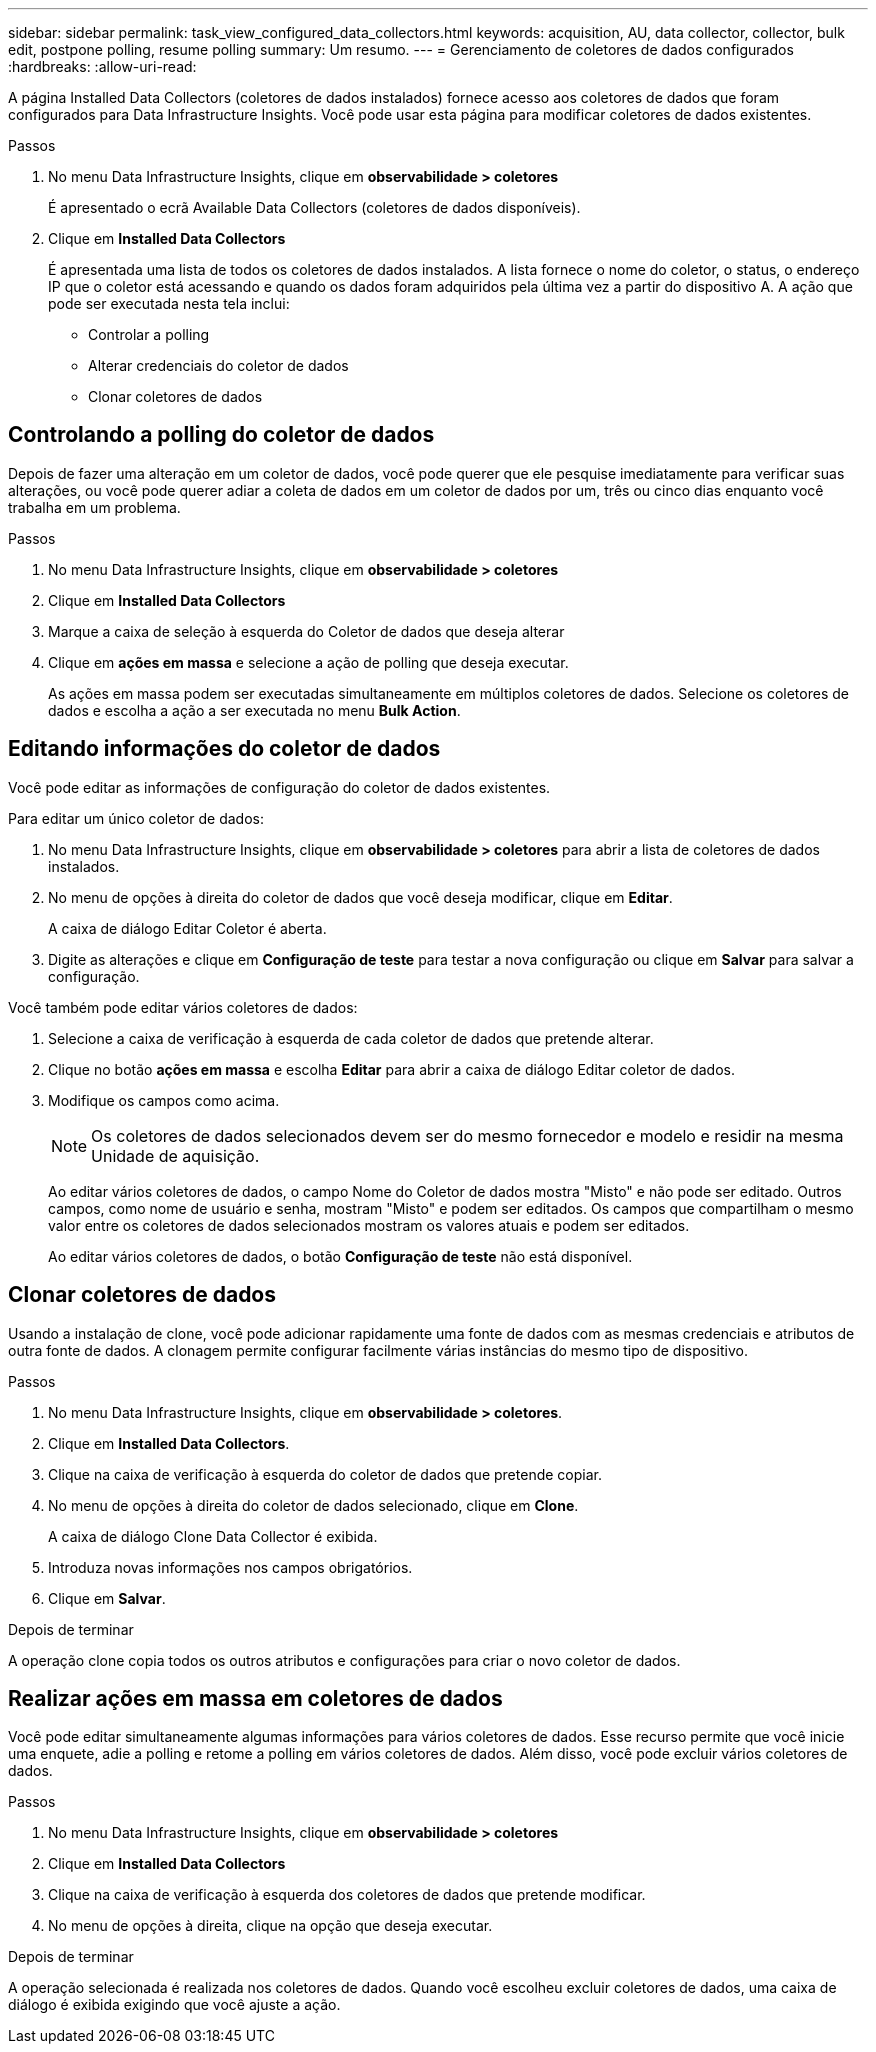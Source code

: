 ---
sidebar: sidebar 
permalink: task_view_configured_data_collectors.html 
keywords: acquisition, AU, data collector, collector, bulk edit, postpone polling, resume polling 
summary: Um resumo. 
---
= Gerenciamento de coletores de dados configurados
:hardbreaks:
:allow-uri-read: 


[role="lead"]
A página Installed Data Collectors (coletores de dados instalados) fornece acesso aos coletores de dados que foram configurados para Data Infrastructure Insights. Você pode usar esta página para modificar coletores de dados existentes.

.Passos
. No menu Data Infrastructure Insights, clique em *observabilidade > coletores*
+
É apresentado o ecrã Available Data Collectors (coletores de dados disponíveis).

. Clique em *Installed Data Collectors*
+
É apresentada uma lista de todos os coletores de dados instalados. A lista fornece o nome do coletor, o status, o endereço IP que o coletor está acessando e quando os dados foram adquiridos pela última vez a partir do dispositivo A. A ação que pode ser executada nesta tela inclui:

+
** Controlar a polling
** Alterar credenciais do coletor de dados
** Clonar coletores de dados






== Controlando a polling do coletor de dados

Depois de fazer uma alteração em um coletor de dados, você pode querer que ele pesquise imediatamente para verificar suas alterações, ou você pode querer adiar a coleta de dados em um coletor de dados por um, três ou cinco dias enquanto você trabalha em um problema.

.Passos
. No menu Data Infrastructure Insights, clique em *observabilidade > coletores*
. Clique em *Installed Data Collectors*
. Marque a caixa de seleção à esquerda do Coletor de dados que deseja alterar
. Clique em *ações em massa* e selecione a ação de polling que deseja executar.
+
As ações em massa podem ser executadas simultaneamente em múltiplos coletores de dados. Selecione os coletores de dados e escolha a ação a ser executada no menu *Bulk Action*.





== Editando informações do coletor de dados

Você pode editar as informações de configuração do coletor de dados existentes.

.Para editar um único coletor de dados:
. No menu Data Infrastructure Insights, clique em *observabilidade > coletores* para abrir a lista de coletores de dados instalados.
. No menu de opções à direita do coletor de dados que você deseja modificar, clique em *Editar*.
+
A caixa de diálogo Editar Coletor é aberta.

. Digite as alterações e clique em *Configuração de teste* para testar a nova configuração ou clique em *Salvar* para salvar a configuração.


Você também pode editar vários coletores de dados:

. Selecione a caixa de verificação à esquerda de cada coletor de dados que pretende alterar.
. Clique no botão *ações em massa* e escolha *Editar* para abrir a caixa de diálogo Editar coletor de dados.
. Modifique os campos como acima.
+

NOTE: Os coletores de dados selecionados devem ser do mesmo fornecedor e modelo e residir na mesma Unidade de aquisição.

+
Ao editar vários coletores de dados, o campo Nome do Coletor de dados mostra "Misto" e não pode ser editado. Outros campos, como nome de usuário e senha, mostram "Misto" e podem ser editados. Os campos que compartilham o mesmo valor entre os coletores de dados selecionados mostram os valores atuais e podem ser editados.

+
Ao editar vários coletores de dados, o botão *Configuração de teste* não está disponível.





== Clonar coletores de dados

Usando a instalação de clone, você pode adicionar rapidamente uma fonte de dados com as mesmas credenciais e atributos de outra fonte de dados. A clonagem permite configurar facilmente várias instâncias do mesmo tipo de dispositivo.

.Passos
. No menu Data Infrastructure Insights, clique em *observabilidade > coletores*.
. Clique em *Installed Data Collectors*.
. Clique na caixa de verificação à esquerda do coletor de dados que pretende copiar.
. No menu de opções à direita do coletor de dados selecionado, clique em *Clone*.
+
A caixa de diálogo Clone Data Collector é exibida.

. Introduza novas informações nos campos obrigatórios.
. Clique em *Salvar*.


.Depois de terminar
A operação clone copia todos os outros atributos e configurações para criar o novo coletor de dados.



== Realizar ações em massa em coletores de dados

Você pode editar simultaneamente algumas informações para vários coletores de dados. Esse recurso permite que você inicie uma enquete, adie a polling e retome a polling em vários coletores de dados. Além disso, você pode excluir vários coletores de dados.

.Passos
. No menu Data Infrastructure Insights, clique em *observabilidade > coletores*
. Clique em *Installed Data Collectors*
. Clique na caixa de verificação à esquerda dos coletores de dados que pretende modificar.
. No menu de opções à direita, clique na opção que deseja executar.


.Depois de terminar
A operação selecionada é realizada nos coletores de dados. Quando você escolheu excluir coletores de dados, uma caixa de diálogo é exibida exigindo que você ajuste a ação.
